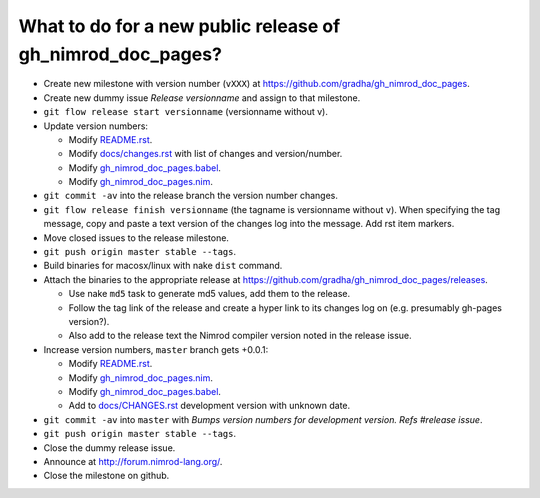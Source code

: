 ===========================================================
What to do for a new public release of gh_nimrod_doc_pages?
===========================================================

* Create new milestone with version number (``vXXX``) at
  https://github.com/gradha/gh_nimrod_doc_pages.
* Create new dummy issue `Release versionname` and assign to that milestone.
* ``git flow release start versionname`` (versionname without v).
* Update version numbers:

  * Modify `README.rst <../README.rst>`_.
  * Modify `docs/changes.rst <changes.rst>`_ with list of changes and
    version/number.
  * Modify `gh_nimrod_doc_pages.babel
    <../gh_nimrod_doc_pages.babel>`_.
  * Modify `gh_nimrod_doc_pages.nim
    <../gh_nimrod_doc_pages.nim>`_.

* ``git commit -av`` into the release branch the version number changes.
* ``git flow release finish versionname`` (the tagname is versionname without
  ``v``). When specifying the tag message, copy and paste a text version of the
  changes log into the message. Add rst item markers.
* Move closed issues to the release milestone.
* ``git push origin master stable --tags``.
* Build binaries for macosx/linux with nake ``dist`` command.
* Attach the binaries to the appropriate release at
  `https://github.com/gradha/gh_nimrod_doc_pages/releases
  <https://github.com/gradha/gh_nimrod_doc_pages/releases>`_.

  * Use nake ``md5`` task to generate md5 values, add them to the release.
  * Follow the tag link of the release and create a hyper link to its changes
    log on (e.g. presumably gh-pages version?).
  * Also add to the release text the Nimrod compiler version noted in the
    release issue.

* Increase version numbers, ``master`` branch gets +0.0.1:

  * Modify `README.rst <../README.rst>`_.
  * Modify `gh_nimrod_doc_pages.nim
    <../gh_nimrod_doc_pages.nim>`_.
  * Modify `gh_nimrod_doc_pages.babel
    <../gh_nimrod_doc_pages.babel>`_.
  * Add to `docs/CHANGES.rst <CHANGES.rst>`_ development version with unknown
    date.

* ``git commit -av`` into ``master`` with *Bumps version numbers for
  development version. Refs #release issue*.
* ``git push origin master stable --tags``.
* Close the dummy release issue.
* Announce at
  `http://forum.nimrod-lang.org/ <http://forum.nimrod-lang.org/>`_.
* Close the milestone on github.
